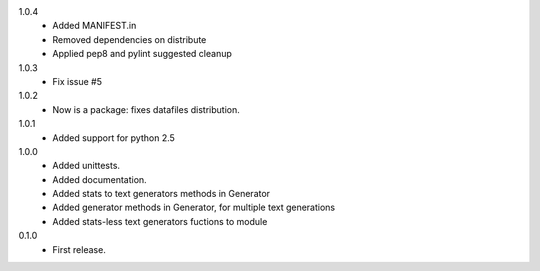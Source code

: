 1.0.4
   * Added MANIFEST.in
   * Removed dependencies on distribute
   * Applied pep8 and pylint suggested cleanup
1.0.3
   * Fix issue #5
1.0.2
   * Now is a package: fixes datafiles distribution.
1.0.1
   * Added support for python 2.5
1.0.0
   * Added unittests.
   * Added documentation.
   * Added stats to text generators methods in Generator
   * Added generator methods in Generator, for multiple text generations
   * Added stats-less text generators fuctions to module
    
0.1.0
   * First release.

